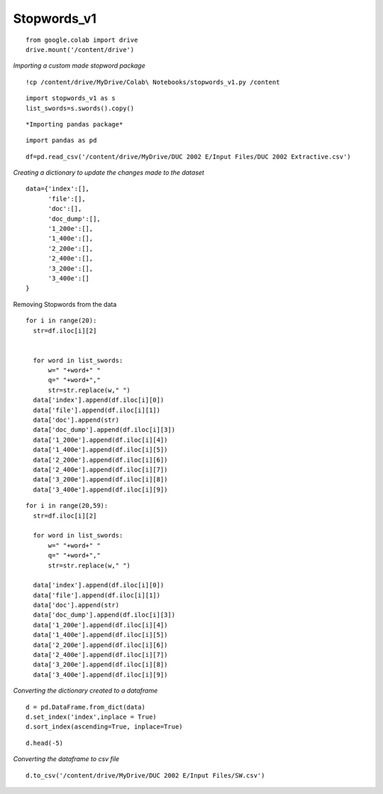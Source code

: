 Stopwords_v1
++++++++++++

::

  from google.colab import drive
  drive.mount('/content/drive')

*Importing a custom made stopword package*

::

  !cp /content/drive/MyDrive/Colab\ Notebooks/stopwords_v1.py /content

::


  import stopwords_v1 as s
  list_swords=s.swords().copy()

::

*Importing pandas package*

::
  
  import pandas as pd

::

  df=pd.read_csv('/content/drive/MyDrive/DUC 2002 E/Input Files/DUC 2002 Extractive.csv')

*Creating a dictionary to update the changes made to the dataset*

::

  data={'index':[],
        'file':[],
        'doc':[],
        'doc_dump':[],
        '1_200e':[],
        '1_400e':[],
        '2_200e':[],
        '2_400e':[],
        '3_200e':[],
        '3_400e':[]   
  }



Removing Stopwords from the data
::

  for i in range(20):
    str=df.iloc[i][2]


    for word in list_swords:
        w=" "+word+" "
        q=" "+word+","
        str=str.replace(w," ")
    data['index'].append(df.iloc[i][0])
    data['file'].append(df.iloc[i][1])
    data['doc'].append(str)
    data['doc_dump'].append(df.iloc[i][3])
    data['1_200e'].append(df.iloc[i][4])
    data['1_400e'].append(df.iloc[i][5])
    data['2_200e'].append(df.iloc[i][6])
    data['2_400e'].append(df.iloc[i][7])
    data['3_200e'].append(df.iloc[i][8])
    data['3_400e'].append(df.iloc[i][9])

::
  
  for i in range(20,59):
    str=df.iloc[i][2]

    for word in list_swords:
        w=" "+word+" "
        q=" "+word+","
        str=str.replace(w," ")

    data['index'].append(df.iloc[i][0])
    data['file'].append(df.iloc[i][1])
    data['doc'].append(str)
    data['doc_dump'].append(df.iloc[i][3])
    data['1_200e'].append(df.iloc[i][4])
    data['1_400e'].append(df.iloc[i][5])
    data['2_200e'].append(df.iloc[i][6])
    data['2_400e'].append(df.iloc[i][7])
    data['3_200e'].append(df.iloc[i][8])
    data['3_400e'].append(df.iloc[i][9])


*Converting the dictionary created to a dataframe*

::

  d = pd.DataFrame.from_dict(data)
  d.set_index('index',inplace = True)
  d.sort_index(ascending=True, inplace=True)

::

  d.head(-5)

*Converting the dataframe to csv file*

::

  d.to_csv('/content/drive/MyDrive/DUC 2002 E/Input Files/SW.csv')